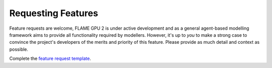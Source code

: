 Requesting Features
===================

Feature requests are welcome, FLAME GPU 2 is under active development and as a general agent-based modelling framework aims to provide all functionality required by modellers. However, it's up to *you* to make a strong case to convince the project's developers of the merits and priority of this feature. Please provide as much detail and context as possible.

Complete the `feature request template <https://github.com/FLAMEGPU/FLAMEGPU2_dev/issues/new?template=feature_request.md&title=[FeatureReq]>`_.
